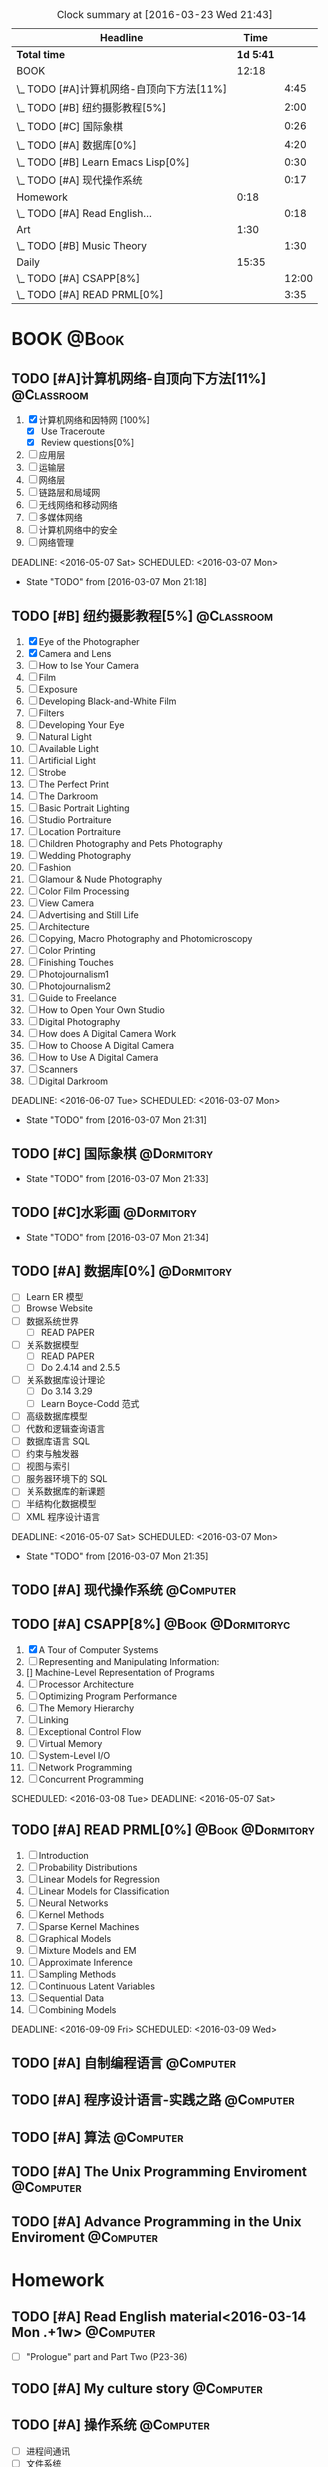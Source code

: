 #+STARTUP: content
#+STARTUP: hidestars
#+TAGS: { @Book(k)  @Dormitory(d) @Classroom(c) @Way(w) @Launchtime(l) @Call(p) @309(g) @Bed(b) @Computer(o) @PROJECT(t)}
#+STARTUP: logdone
#+PROPERTY: Effort_ALL  0:10 0:20 0:30 1:00 2:00 4:00 6:00 8:00
#+COLUMNS: %38ITEM(Details) %TAGS(Context) %7TODO(To Do) %5Effort(Time){:} %6CLOCKSUM{Total}
#+PROPERTY: Effort_ALL 0 0:10 0:20 0:30 1:00 2:00 3:00 4:00 8:00
#+SEQ_TODO: TODO(t) STARTED(s) WAITING(w) APPT(a) | DONE(d) CANCELLED(c) DEFERRED(f)
#+BEGIN: clocktable :maxlevel 2 :scope file
#+CAPTION: Clock summary at [2016-03-23 Wed 21:43]
| Headline                                  |      Time |       |
|-------------------------------------------+-----------+-------|
| *Total time*                              | *1d 5:41* |       |
|-------------------------------------------+-----------+-------|
| BOOK                                      |     12:18 |       |
| \_  TODO [#A]计算机网络-自顶向下方法[11%] |           |  4:45 |
| \_  TODO [#B] 纽约摄影教程[5%]            |           |  2:00 |
| \_  TODO [#C] 国际象棋                    |           |  0:26 |
| \_  TODO [#A] 数据库[0%]                  |           |  4:20 |
| \_  TODO [#B] Learn Emacs Lisp[0%]        |           |  0:30 |
| \_  TODO [#A] 现代操作系统                |           |  0:17 |
| Homework                                  |      0:18 |       |
| \_  TODO [#A] Read English...             |           |  0:18 |
| Art                                       |      1:30 |       |
| \_  TODO [#B] Music Theory                |           |  1:30 |
| Daily                                     |     15:35 |       |
| \_  TODO [#A] CSAPP[8%]                   |           | 12:00 |
| \_  TODO [#A] READ PRML[0%]               |           |  3:35 |
#+END:
*  BOOK                                                               :@Book:
:PROPERTIES:
:CATEGORY: BOOK
:END:
** TODO [#A]计算机网络-自顶向下方法[11%]                        :@Classroom:
:LOGBOOK:
CLOCK: [2016-03-22 Tue 21:34]
CLOCK: [2016-03-16 Wed 10:00]--[2016-03-16 Wed 11:40] =>  1:40
CLOCK: [2016-03-11 Fri 20:46]--[2016-03-11 Fri 21:11] =>  0:25
CLOCK: [2016-03-10 Thu 15:15]--[2016-03-10 Thu 16:00] =>  0:45
CLOCK: [2016-03-09 Wed 10:00]--[2016-03-09 Wed 11:30] =>  1:30
CLOCK: [2016-03-08 Tue 22:17]--[2016-03-08 Tue 22:42] =>  0:25
:END:
1. [X] 计算机网络和因特网 [100%]
   - [X] Use Traceroute
   - [X] Review questions[0%]
2. [-] 应用层
3. [ ] 运输层
4. [ ] 网络层
5. [ ] 链路层和局域网
6. [ ] 无线网络和移动网络
7. [ ] 多媒体网络
8. [ ] 计算机网络中的安全
9. [ ] 网络管理
DEADLINE: <2016-05-07 Sat> SCHEDULED: <2016-03-07 Mon>
- State "TODO"       from              [2016-03-07 Mon 21:18]
** TODO [#B] 纽约摄影教程[5%]                                   :@Classroom:
:LOGBOOK:
CLOCK: [2016-03-15 Tue 15:20]--[2016-03-15 Tue 17:20] =>  2:00
:END:
1. [X] Eye of the Photographer
2. [X] Camera and Lens
3. [ ] How to Ise Your Camera
4. [ ] Film
5. [ ] Exposure
6. [ ] Developing Black-and-White Film
7. [ ] Filters
8. [ ] Developing Your Eye
9. [ ] Natural Light
10. [ ] Available Light
11. [ ] Artificial Light
12. [ ] Strobe
13. [ ] The Perfect Print
14. [ ] The Darkroom
15. [ ] Basic Portrait Lighting
16. [ ] Studio Portraiture
17. [ ] Location Portraiture
18. [ ] Children Photography and Pets Photography
19. [ ] Wedding Photography
20. [ ] Fashion
21. [ ] Glamour & Nude Photography
22. [ ] Color Film Processing
23. [ ] View Camera
24. [ ] Advertising and Still Life
25. [ ] Architecture
26. [ ] Copying, Macro Photography and Photomicroscopy
27. [ ] Color Printing
28. [ ] Finishing Touches
29. [ ] Photojournalism1
30. [ ] Photojournalism2
31. [ ] Guide to Freelance
32. [ ] How to Open Your Own Studio
33. [ ] Digital Photography
34. [ ] How does A Digital Camera Work
35. [ ] How to Choose A Digital Camera
36. [ ] How to Use A Digital Camera
37. [ ] Scanners
38. [ ] Digital Darkroom
DEADLINE: <2016-06-07 Tue> SCHEDULED: <2016-03-07 Mon>
- State "TODO"       from              [2016-03-07 Mon 21:31]
** TODO [#C] 国际象棋                                          :@Dormitory:
SCHEDULED: <2016-03-07 Mon>
:LOGBOOK:
CLOCK: [2016-03-08 Tue 20:39]--[2016-03-08 Tue 21:05] =>  0:26
:END:
- State "TODO"       from              [2016-03-07 Mon 21:33]
** TODO [#C]水彩画                                             :@Dormitory:
SCHEDULED: <2016-03-07 Mon>
- State "TODO"       from              [2016-03-07 Mon 21:34]
** TODO [#A] 数据库[0%]                                         :@Dormitory:
- [ ] Learn ER 模型
- [ ] Browse Website
- [ ] 数据系统世界
  - [ ] READ PAPER
- [ ] 关系数据模型
  - [ ] READ PAPER
  - [ ] Do 2.4.14 and 2.5.5
- [ ] 关系数据库设计理论
  - [ ]Do 3.14 3.29
  - [ ] Learn Boyce-Codd 范式
- [ ] 高级数据库模型
- [ ]代数和逻辑查询语言 
- [ ] 数据库语言 SQL
- [ ] 约束与触发器
- [ ] 视图与索引
- [ ] 服务器环境下的 SQL
- [ ] 关系数据库的新课题
- [ ] 半结构化数据模型
- [ ] XML 程序设计语言
DEADLINE: <2016-05-07 Sat> SCHEDULED: <2016-03-07 Mon>
:LOGBOOK:
CLOCK: [2016-03-17 Thu 10:00]--[2016-03-17 Thu 11:20] =>  1:20
CLOCK: [2016-03-10 Thu 10:00]--[2016-03-10 Thu 11:30] =>  1:30
CLOCK: [2016-03-09 Wed 13:30]--[2016-03-09 Wed 15:00] =>  1:30
:END:
- State "TODO"       from              [2016-03-07 Mon 21:35]
** TODO [#A] 现代操作系统                                       :@Computer:
SCHEDULED: <2016-03-18 Fri> DEADLINE: <2016-04-18 Mon>
:LOGBOOK:
CLOCK: [2016-03-18 Fri 18:18]--[2016-03-18 Fri 18:35] =>  0:17
:END:
** TODO [#A] CSAPP[8%]                                  :@Book:@Dormitoryc:
:LOGBOOK:
CLOCK: [2016-03-24 Thu 12:45]--[2016-03-24 Thu 13:03] =>  0:18
CLOCK: [2016-03-23 Wed 19:43]--[2016-03-23 Wed 20:08] =>  0:25
CLOCK: [2016-03-23 Wed 19:11]--[2016-03-23 Wed 19:36] =>  0:25
CLOCK: [2016-03-22 Tue 18:37]--[2016-03-22 Tue 18:58] =>  0:21
CLOCK: [2016-03-22 Tue 18:08]--[2016-03-22 Tue 18:33] =>  0:25
CLOCK: [2016-03-21 Mon 20:40]--[2016-03-21 Mon 21:07] =>  0:27
CLOCK: [2016-03-19 Sat 11:00]--[2016-03-19 Sat 11:24] =>  0:24
CLOCK: [2016-03-18 Fri 17:55]--[2016-03-18 Fri 18:09] =>  0:14
CLOCK: [2016-03-18 Fri 16:10]--[2016-03-18 Fri 16:21] =>  0:11
CLOCK: [2016-03-18 Fri 14:58]--[2016-03-18 Fri 15:36] =>  0:38
CLOCK: [2016-03-16 Wed 14:12]--[2016-03-16 Wed 14:27] =>  0:15
CLOCK: [2016-03-16 Wed 13:14]--[2016-03-16 Wed 14:01] =>  0:47
CLOCK: [2016-03-15 Tue 20:34]--[2016-03-15 Tue 20:54] =>  0:20
CLOCK: [2016-03-15 Tue 18:22]--[2016-03-15 Tue 18:48] =>  0:26
CLOCK: [2016-03-15 Tue 12:52]--[2016-03-15 Tue 13:17] =>  0:25
CLOCK: [2016-03-14 Mon 13:30]--[2016-03-14 Mon 15:30] =>  2:00
CLOCK: [2016-03-14 Mon 11:06]--[2016-03-14 Mon 11:31] =>  0:25
CLOCK: [2016-03-14 Mon 10:33]--[2016-03-14 Mon 10:58] =>  0:25
CLOCK: [2016-03-13 Sun 16:09]--[2016-03-13 Sun 16:34] =>  0:25
CLOCK: [2016-03-13 Sun 15:31]--[2016-03-13 Sun 15:56] =>  0:25
CLOCK: [2016-03-12 Sat 22:32]--[2016-03-12 Sat 22:34] =>  0:02
CLOCK: [2016-03-12 Sat 22:07]--[2016-03-12 Sat 22:32] =>  0:25
CLOCK: [2016-03-12 Sat 21:34]--[2016-03-12 Sat 22:00] =>  0:26
CLOCK: [2016-03-09 Wed 21:35]--[2016-03-09 Wed 22:00] =>  0:25
CLOCK: [2016-03-09 Wed 20:57]--[2016-03-09 Wed 21:22] =>  0:25
CLOCK: [2016-03-08 Tue 19:50]--[2016-03-08 Tue 20:19] =>  0:29
CLOCK: [2016-03-08 Tue 19:19]--[2016-03-08 Tue 19:44] =>  0:25
:END:
1. [X] A Tour of Computer Systems
2. [ ] Representing and Manipulating Information:
3. [] Machine-Level Representation of Programs
4. [ ] Processor Architecture
5. [ ] Optimizing Program Performance
6. [ ] The Memory Hierarchy
7. [ ] Linking
8. [ ] Exceptional Control Flow
9. [ ] Virtual Memory
10. [ ] System-Level I/O
11. [ ] Network Programming
12. [ ] Concurrent Programming
SCHEDULED: <2016-03-08 Tue> DEADLINE: <2016-05-07 Sat>
** TODO [#A] READ PRML[0%]                               :@Book:@Dormitory:
 :LOGBOOK:
CLOCK: [2016-03-23 Wed 20:45]--[2016-03-23 Wed 21:16] =>  0:31
CLOCK: [2016-03-22 Tue 20:42]--[2016-03-22 Tue 21:07] =>  0:25
CLOCK: [2016-03-22 Tue 20:12]--[2016-03-22 Tue 20:37] =>  0:25
CLOCK: [2016-03-21 Mon 21:47]--[2016-03-21 Mon 22:39] =>  0:52
CLOCK: [2016-03-19 Sat 11:50]--[2016-03-19 Sat 12:19] =>  0:29
CLOCK: [2016-03-16 Wed 22:04]--[2016-03-16 Wed 22:22] =>  0:18
CLOCK: [2016-03-16 Wed 21:20]--[2016-03-16 Wed 21:55] =>  0:35
:END:
1. [ ] Introduction
2. [ ] Probability Distributions
3. [ ] Linear Models for Regression
4. [ ] Linear Models for Classification
5. [ ] Neural Networks
6. [ ] Kernel Methods
7. [ ] Sparse Kernel Machines
8. [ ] Graphical Models
9. [ ] Mixture Models and EM
10. [ ] Approximate Inference
11. [ ] Sampling Methods
12. [ ] Continuous Latent Variables
13. [ ] Sequential Data
14. [ ] Combining Models
DEADLINE: <2016-09-09 Fri> SCHEDULED: <2016-03-09 Wed>
** TODO [#A] 自制编程语言                                        :@Computer:
** TODO [#A] 程序设计语言-实践之路                              :@Computer:
** TODO [#A] 算法                                               :@Computer:
** TODO [#A] The Unix Programming Enviroment                    :@Computer:
** TODO [#A] Advance Programming in the Unix Enviroment         :@Computer:
* Homework
:PROPERTIES:
:CATEGORY: HOMEWORK
:END:
** TODO [#A] Read English material<2016-03-14 Mon .+1w>          :@Computer:
:PROPERTIES:
:ARCHIVE_TIME: 2016-03-14 Mon 19:47
:ARCHIVE_FILE: ~/GTD/tasks.org
:ARCHIVE_OLPATH: Daily
:ARCHIVE_CATEGORY: tasks
:ARCHIVE_TODO: DONE
:END:
:LOGBOOK:
CLOCK: [2016-03-14 Mon 19:29]--[2016-03-14 Mon 19:47] =>  0:18
:END:
- [ ] "Prologue" part and Part Two (P23-36)
** TODO [#A] My culture story                                   :@Computer:
** TODO [#A] 操作系统                                           :@Computer:
- [ ] 进程间通讯
- [ ] 文件系统
* Art
:PROPERTIES:
:CATEGORY: ART
:END:
** TODO [#B] Music Theory                                      :@Dormitory:
SCHEDULED: <2016-03-07 Mon>
:LOGBOOK:
CLOCK: [2016-03-09 Wed 18:30]--[2016-03-09 Wed 20:00] =>  1:30
:END:
- State "TODO"       from              [2016-03-07 Mon 21:58]
how to : read book
* Things
:PROPERTIES:
:CATEGORY: Things
:END:
** TODO [#A] My website<2016-03-10 Thu>                         :@Computer:
** TODO [#A] Use Emacs to develop C/C++<2016-03-15 Tue>          :@Computer:
** TODO [#A] Emacs MySql    <2016-03-17 Thu>                     :@Computer:
** TODO [#A] 进程和线程       <2016-03-21 Mon>                   :@Computer:
** TODO [#A] WireShark        <2016-03-22 Tue>                   :@Computer:
** TODO [#A] Learn ML Tools                                    :@Dormitory:
SCHEDULED: <2016-04-13 Wed>
*** TODO [#A] Read Scikit-learn Manual                          :@Computer:
*** APPT [#B] Learn Book R and Machine Learning                     :@Book:
*** TODO [#B] Learn Kaggle                                      :@Computer:
* Daily                                                              :@Daily:
** TODO [#A] Play Guitar                                             :@309:
SCHEDULED: <2016-03-26 Sat .+1d>
:PROPERTIES:
:LAST_REPEAT: [2016-03-25 Fri 21:23]
:END:
- State "DONE"       from "TODO"       [2016-03-25 Fri 21:23]
- State "DONE"       from "TODO"       [2016-03-22 Tue 17:56]
- State "DONE"       from "TODO"       [2016-03-21 Mon 20:40]
- State "DONE"       from "TODO"       [2016-03-18 Fri 18:16]
- State "DONE"       from "TODO"       [2016-03-16 Wed 09:45]
- State "DONE"       from "TODO"       [2016-03-15 Tue 14:23]
- State "DONE"       from "TODO"       [2016-03-14 Mon 12:44]
- State "DONE"       from "TODO"       [2016-03-13 Sun 20:33]
- State "DONE"       from "TODO"       [2016-03-12 Sat 17:52]
- State "DONE"       from "TODO"       [2016-03-11 Fri 20:29]
- State "DONE"       from "TODO"       [2016-03-10 Thu 18:27]
- State "DONE"       from "TODO"       [2016-03-09 Wed 21:25]
- State "DONE"       from "TODO"       [2016-03-08 Tue 12:19]
*** TODO [#A] Master of puppets 
*** TODO [#B] Metal Rhythm Guitar 1[%]
1. [ ] 
2. [ ] 
3. [ ] 
4. [ ] 
5. [ ] 
6. [ ] 
*** TODO [#B] Metal Rhythm Guitar 2[%]
